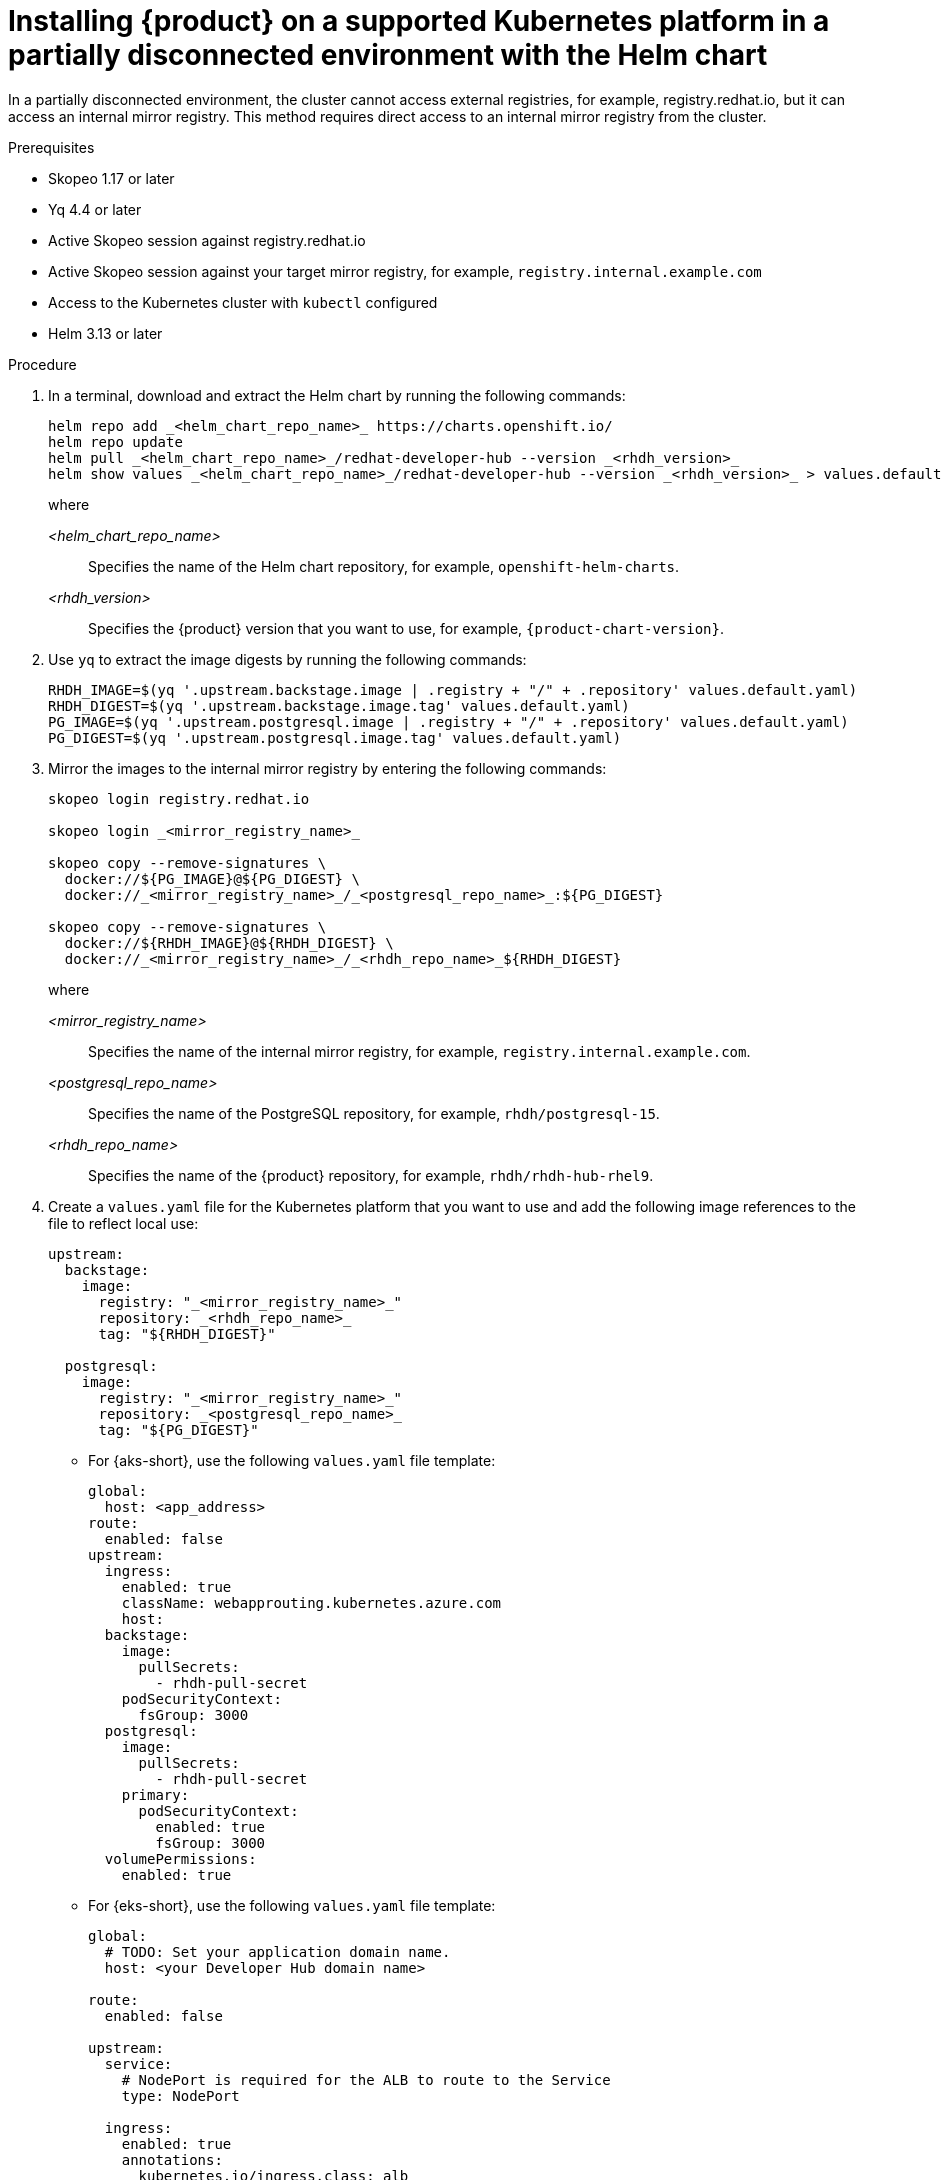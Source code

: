 [id="proc-install-rhdh-airgapped-partial-k8s-helm_{context}"]
= Installing {product} on a supported Kubernetes platform in a partially disconnected environment with the Helm chart

In a partially disconnected environment, the cluster cannot access external registries, for example, registry.redhat.io, but it can access an internal mirror registry. This method requires direct access to an internal mirror registry from the cluster.

.Prerequisites

* Skopeo 1.17 or later
* Yq 4.4 or later
* Active Skopeo session against registry.redhat.io
* Active Skopeo session against your target mirror registry, for example, `registry.internal.example.com`
* Access to the Kubernetes cluster with `kubectl` configured
* Helm 3.13 or later

.Procedure

. In a terminal, download and extract the Helm chart by running the following commands:
+
[source,terminal,subs="attributes+"]
----
helm repo add _<helm_chart_repo_name>_ https://charts.openshift.io/
helm repo update
helm pull _<helm_chart_repo_name>_/redhat-developer-hub --version _<rhdh_version>_
helm show values _<helm_chart_repo_name>_/redhat-developer-hub --version _<rhdh_version>_ > values.default.yaml
----
+
where

_<helm_chart_repo_name>_ :: Specifies the name of the Helm chart repository, for example, `openshift-helm-charts`.
_<rhdh_version>_ :: Specifies the {product} version that you want to use, for example, `{product-chart-version}`.
+
. Use `yq` to extract the image digests  by running the following commands:
+
[source,terminal,subs="attributes+"]
----
RHDH_IMAGE=$(yq '.upstream.backstage.image | .registry + "/" + .repository' values.default.yaml)
RHDH_DIGEST=$(yq '.upstream.backstage.image.tag' values.default.yaml)
PG_IMAGE=$(yq '.upstream.postgresql.image | .registry + "/" + .repository' values.default.yaml)
PG_DIGEST=$(yq '.upstream.postgresql.image.tag' values.default.yaml)
----
. Mirror the images to the internal mirror registry by entering the following commands:
+
[source,terminal,subs="attributes+"]
----
skopeo login registry.redhat.io

skopeo login _<mirror_registry_name>_

skopeo copy --remove-signatures \
  docker://${PG_IMAGE}@${PG_DIGEST} \
  docker://_<mirror_registry_name>_/_<postgresql_repo_name>_:${PG_DIGEST}

skopeo copy --remove-signatures \
  docker://${RHDH_IMAGE}@${RHDH_DIGEST} \
  docker://_<mirror_registry_name>_/_<rhdh_repo_name>_${RHDH_DIGEST}
----
+
where

_<mirror_registry_name>_ :: Specifies the name of the internal mirror registry, for example, `registry.internal.example.com`.

_<postgresql_repo_name>_ :: Specifies the name of the PostgreSQL repository, for example, `rhdh/postgresql-15`.

_<rhdh_repo_name>_ :: Specifies the name of the {product} repository, for example, `rhdh/rhdh-hub-rhel9`.
+
. Create a `values.yaml` file for the Kubernetes platform that you want to use and add the following image references to the file to reflect local use:
+
[source,yaml,subs="attributes+"]
----
upstream:
  backstage:
    image:
      registry: "_<mirror_registry_name>_"
      repository: _<rhdh_repo_name>_
      tag: "${RHDH_DIGEST}"

  postgresql:
    image:
      registry: "_<mirror_registry_name>_"
      repository: _<postgresql_repo_name>_
      tag: "${PG_DIGEST}"
----
+
* For {aks-short}, use the following `values.yaml` file template:
+
[source,yaml,subs="+quotes"]
----
global:
  host: <app_address>
route:
  enabled: false
upstream:
  ingress:
    enabled: true
    className: webapprouting.kubernetes.azure.com
    host:
  backstage:
    image:
      pullSecrets:
        - rhdh-pull-secret
    podSecurityContext:
      fsGroup: 3000
  postgresql:
    image:
      pullSecrets:
        - rhdh-pull-secret
    primary:
      podSecurityContext:
        enabled: true
        fsGroup: 3000
  volumePermissions:
    enabled: true
----
+
* For {eks-short}, use the following `values.yaml` file template:
+
[source,yaml,subs="+quotes"]
----
global:
  # TODO: Set your application domain name.
  host: <your Developer Hub domain name>

route:
  enabled: false

upstream:
  service:
    # NodePort is required for the ALB to route to the Service
    type: NodePort

  ingress:
    enabled: true
    annotations:
      kubernetes.io/ingress.class: alb

      alb.ingress.kubernetes.io/scheme: internet-facing

      # TODO: Using an ALB HTTPS Listener requires a certificate for your own domain. Fill in the ARN of your certificate, e.g.:
      alb.ingress.kubernetes.io/certificate-arn: arn:aws:acm:xxx:xxxx:certificate/xxxxxx

      alb.ingress.kubernetes.io/listen-ports: '[{"HTTP": 80}, {"HTTPS":443}]'

      alb.ingress.kubernetes.io/ssl-redirect: '443'

      # TODO: Set your application domain name.
      external-dns.alpha.kubernetes.io/hostname: <your rhdh domain name>

  backstage:
    image:
      pullSecrets:
      - rhdh-pull-secret
    podSecurityContext:
      # you can assign any random value as fsGroup
      fsGroup: 2000
  postgresql:
    image:
      pullSecrets:
      - rhdh-pull-secret
    primary:
      podSecurityContext:
        enabled: true
        # you can assign any random value as fsGroup
        fsGroup: 3000
  volumePermissions:
    enabled: true
----
+
* For {gke-short}, use the following `values.yaml` file template:
+
[source,yaml,subs="+quotes"]
----
global:
  host: <rhdh_domain_name>
route:
  enabled: false
upstream:
  service:
    type: NodePort
  ingress:
    enabled: true
    annotations:
      kubernetes.io/ingress.class: gce
      kubernetes.io/ingress.global-static-ip-name: <ADDRESS_NAME>
      networking.gke.io/managed-certificates: <rhdh_certificate_name>
      networking.gke.io/v1beta1.FrontendConfig: <ingress_security_config>
    className: gce
  backstage:
    image:
      pullSecrets:
      - rhdh-pull-secret
    podSecurityContext:
      fsGroup: 2000
  postgresql:
    image:
      pullSecrets:
      - rhdh-pull-secret
    primary:
      podSecurityContext:
        enabled: true
        fsGroup: 3000
  volumePermissions:
    enabled: true
----
+
. Install the Helm chart in the current namespace by running the following command:
+
[source,terminal,subs="attributes+"]
----
helm install rhdh ./_<helm_chart_archive_file_name>_ -f values.yaml
----
+
where

_<helm_chart_archive_file_name>_ :: Specifies the name of the Helm chart archive file, for example, `redhat-developer-hub-{product-chart-version}.tgz`.
